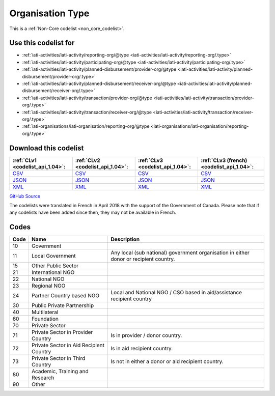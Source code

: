 Organisation Type
=================






This is a :ref:`Non-Core codelist <non_core_codelist>`.



Use this codelist for
---------------------

* :ref:`iati-activities/iati-activity/reporting-org/@type <iati-activities/iati-activity/reporting-org/.type>`

* :ref:`iati-activities/iati-activity/participating-org/@type <iati-activities/iati-activity/participating-org/.type>`

* :ref:`iati-activities/iati-activity/planned-disbursement/provider-org/@type <iati-activities/iati-activity/planned-disbursement/provider-org/.type>`

* :ref:`iati-activities/iati-activity/planned-disbursement/receiver-org/@type <iati-activities/iati-activity/planned-disbursement/receiver-org/.type>`

* :ref:`iati-activities/iati-activity/transaction/provider-org/@type <iati-activities/iati-activity/transaction/provider-org/.type>`

* :ref:`iati-activities/iati-activity/transaction/receiver-org/@type <iati-activities/iati-activity/transaction/receiver-org/.type>`

* :ref:`iati-organisations/iati-organisation/reporting-org/@type <iati-organisations/iati-organisation/reporting-org/.type>`



Download this codelist
----------------------

.. list-table::
   :header-rows: 1

   * - :ref:`CLv1 <codelist_api_1.04>`:
     - :ref:`CLv2 <codelist_api_1.04>`:
     - :ref:`CLv3 <codelist_api_1.04>`:
     - :ref:`CLv3 (french) <codelist_api_1.04>`:

   * - `CSV <../downloads/clv1/codelist/OrganisationType.csv>`__
     - `CSV <../downloads/clv2/csv/en/OrganisationType.csv>`__
     - `CSV <../downloads/clv3/csv/en/OrganisationType.csv>`__
     - `CSV <../downloads/clv3/csv/fr/OrganisationType.csv>`__

   * - `JSON <../downloads/clv1/codelist/OrganisationType.json>`__
     - `JSON <../downloads/clv2/json/en/OrganisationType.json>`__
     - `JSON <../downloads/clv3/json/en/OrganisationType.json>`__
     - `JSON <../downloads/clv3/json/fr/OrganisationType.json>`__

   * - `XML <../downloads/clv1/codelist/OrganisationType.xml>`__
     - `XML <../downloads/clv2/xml/OrganisationType.xml>`__
     - `XML <../downloads/clv3/xml/OrganisationType.xml>`__
     - `XML <../downloads/clv3/xml/OrganisationType.xml>`__

`GitHub Source <https://github.com/IATI/IATI-Codelists-NonEmbedded/blob/master/xml/OrganisationType.xml>`__



The codelists were translated in French in April 2018 with the support of the Government of Canada. Please note that if any codelists have been added since then, they may not be available in French.

Codes
-----

.. _OrganisationType:
.. list-table::
   :header-rows: 1


   * - Code
     - Name
     - Description

   
       
   * - 10   
       
     - Government
     - 
   
       
   * - 11   
       
     - Local Government
     - Any local (sub national) government organisation in either donor or recipient country.
   
       
   * - 15   
       
     - Other Public Sector
     - 
   
       
   * - 21   
       
     - International NGO
     - 
   
       
   * - 22   
       
     - National NGO
     - 
   
       
   * - 23   
       
     - Regional NGO
     - 
   
       
   * - 24   
       
     - Partner Country based NGO
     - Local and National NGO / CSO based in aid/assistance recipient country
   
       
   * - 30   
       
     - Public Private Partnership
     - 
   
       
   * - 40   
       
     - Multilateral
     - 
   
       
   * - 60   
       
     - Foundation
     - 
   
       
   * - 70   
       
     - Private Sector
     - 
   
       
   * - 71   
       
     - Private Sector in Provider Country
     - Is in provider / donor country.
   
       
   * - 72   
       
     - Private Sector in Aid Recipient Country
     - Is in aid recipient country.
   
       
   * - 73   
       
     - Private Sector in Third Country
     - Is not in either a donor or aid recipient country.
   
       
   * - 80   
       
     - Academic, Training and Research
     - 
   
       
   * - 90   
       
     - Other
     - 
   

